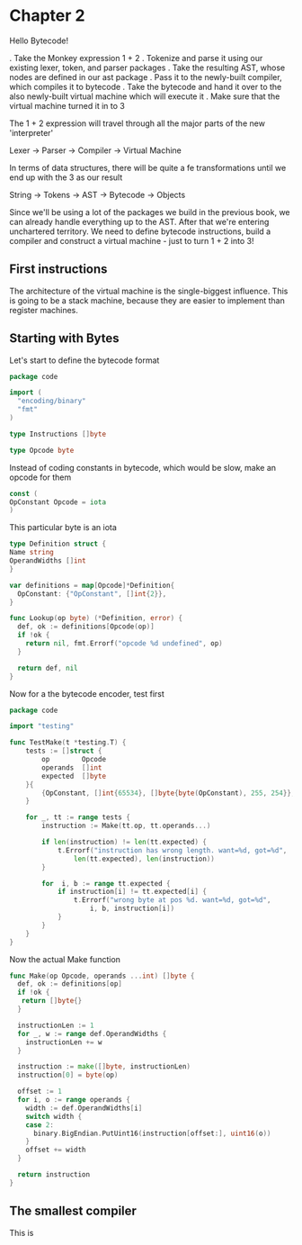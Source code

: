 * Chapter 2
Hello Bytecode!

. Take the Monkey expression 1 + 2
. Tokenize and parse it using our existing lexer, token, and parser packages
. Take the resulting AST, whose nodes are defined in our ast package
. Pass it to the newly-built compiler, which compiles it to bytecode
. Take the bytecode and hand it over to the also newly-built virtual machine which will execute it
. Make sure that the virtual machine turned it in to 3

The 1 + 2 expression will travel through all the major parts of the new 'interpreter'

Lexer → Parser → Compiler → Virtual Machine

In terms of data structures, there will be quite a fe transformations until we end up with the 3 as our result 

String → Tokens → AST → Bytecode → Objects

Since we'll be using a lot of the packages we build in the previous book, we can already handle everything up to the AST. After that we're entering unchartered territory. We need to define bytecode instructions, build a compiler and construct a virtual machine - just to turn 1 + 2 into 3!

** First instructions
The architecture of the virtual machine is the single-biggest influence.
This is going to be a stack machine, because they are easier to implement than register machines.

** Starting with Bytes

Let's start to define the bytecode format

#+BEGIN_SRC go :tangle monkey/code/code.go
package code

import (
  "encoding/binary"
  "fmt"
)

type Instructions []byte

type Opcode byte

#+END_SRC

Instead of coding constants in bytecode, which would be slow, make an opcode for them

#+BEGIN_SRC go :tangle monkey/code/code.go
const (
OpConstant Opcode = iota
)

#+END_SRC

This particular byte is an iota

#+BEGIN_SRC go :tangle monkey/code/code.go
type Definition struct {
Name string
OperandWidths []int
}

var definitions = map[Opcode]*Definition{
  OpConstant: {"OpConstant", []int{2}},
}

func Lookup(op byte) (*Definition, error) {
  def, ok := definitions[Opcode(op)]
  if !ok {
    return nil, fmt.Errorf("opcode %d undefined", op)
  }

  return def, nil
}

#+END_SRC

Now for a the bytecode encoder, test first
#+BEGIN_SRC go :tangle monkey/code/code_test.go
package code

import "testing"

func TestMake(t *testing.T) {
	tests := []struct {
		op        Opcode
		operands  []int
		expected  []byte
	}{
		{OpConstant, []int{65534}, []byte{byte(OpConstant), 255, 254}},
	}

	for _, tt := range tests {
		instruction := Make(tt.op, tt.operands...)

		if len(instruction) != len(tt.expected) {
			t.Errorf("instruction has wrong length. want=%d, got=%d",
				len(tt.expected), len(instruction))
		}

		for  i, b := range tt.expected {
			if instruction[i] != tt.expected[i] {
				t.Errorf("wrong byte at pos %d. want=%d, got=%d",
					i, b, instruction[i])
			}
		}
	}
}

#+END_SRC

Now the actual Make function

#+BEGIN_SRC go :tangle monkey/code/code.go
func Make(op Opcode, operands ...int) []byte {
  def, ok := definitions[op]
  if !ok {
   return []byte{}
  }

  instructionLen := 1
  for _, w := range def.OperandWidths {
    instructionLen += w
  }

  instruction := make([]byte, instructionLen)
  instruction[0] = byte(op)

  offset := 1
  for i, o := range operands {
    width := def.OperandWidths[i]
    switch width {
    case 2:
      binary.BigEndian.PutUint16(instruction[offset:], uint16(o))
    }
    offset += width
  }

  return instruction
}

#+END_SRC
** The smallest compiler
This is 
